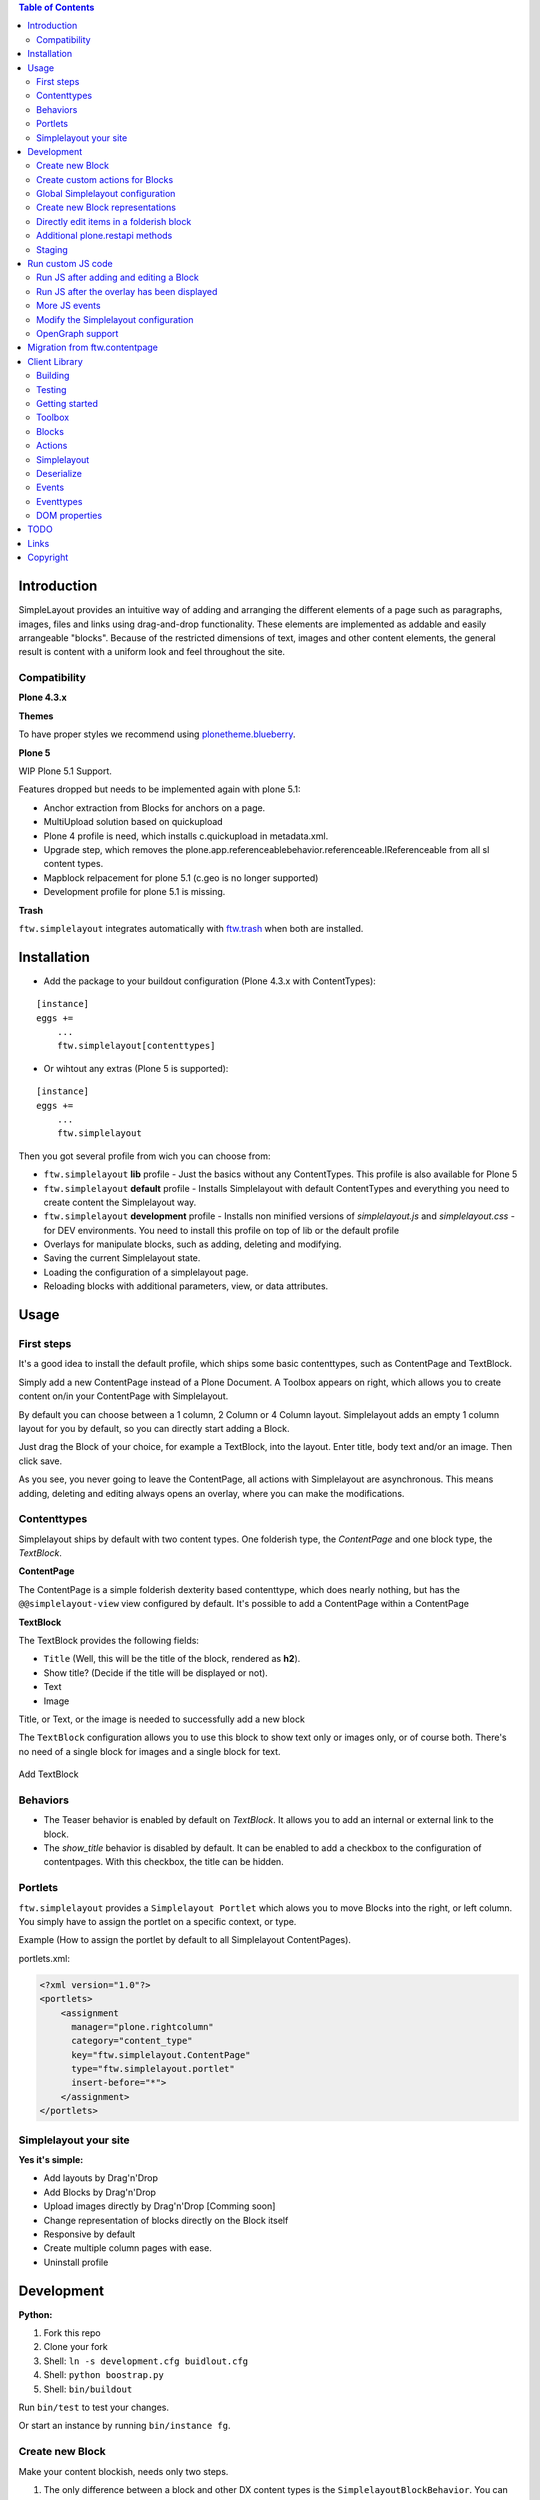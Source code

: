 

.. contents:: Table of Contents




Introduction
============


SimpleLayout provides an intuitive way of adding and arranging the different
elements of a page such as paragraphs, images, files and links using
drag-and-drop functionality.
These elements are implemented as addable and easily arrangeable "blocks".
Because of the restricted dimensions of text, images and other content elements,
the general result is content with a uniform look and feel throughout the site.


Compatibility
-------------

**Plone 4.3.x**

.. image:: https://jenkins.4teamwork.ch/job/ftw.simplelayout-master-test-plone-4.3.x.cfg/badge/icon
   :target: https://jenkins.4teamwork.ch/job/ftw.simplelayout-master-test-plone-4.3.x.cfg

**Themes**

To have proper styles we recommend using `plonetheme.blueberry <https://github.com/4teamwork/plonetheme.blueberry/>`_.


**Plone 5**

WIP Plone 5.1 Support.

Features dropped but needs to be implemented again with plone 5.1:

- Anchor extraction from Blocks for anchors on a page.
- MultiUpload solution based on quickupload
- Plone 4 profile is need, which installs c.quickupload in metadata.xml.
- Upgrade step, which removes the plone.app.referenceablebehavior.referenceable.IReferenceable from all sl content types.
- Mapblock relpacement for plone 5.1 (c.geo is no longer supported)
- Development profile for plone 5.1 is missing.



**Trash**

``ftw.simplelayout`` integrates automatically with `ftw.trash`_ when both are installed.

Installation
============

- Add the package to your buildout configuration (Plone 4.3.x with ContentTypes):

::

    [instance]
    eggs +=
        ...
        ftw.simplelayout[contenttypes]


- Or wihtout any extras (Plone 5 is supported):

::

    [instance]
    eggs +=
        ...
        ftw.simplelayout


Then you got several profile from wich you can choose from:

- ``ftw.simplelayout`` **lib** profile - Just the basics without any ContentTypes. This profile is also available for Plone 5

- ``ftw.simplelayout`` **default** profile - Installs Simplelayout with default ContentTypes and everything you need to create content the Simplelayout way.

- ``ftw.simplelayout`` **development** profile - Installs non minified versions of *simplelayout.js* and *simplelayout.css* - for DEV environments. You need to install this profile on top of lib or the default profile

- Overlays for manipulate blocks, such as adding, deleting and modifying.
- Saving the current Simplelayout state.
- Loading the configuration of a simplelayout page.
- Reloading blocks with additional parameters, view, or data attributes.



Usage
=====

First steps
-----------

It's a good idea to install the default profile, which ships some basic contenttypes, such as ContentPage and TextBlock.

Simply add a new ContentPage instead of a Plone Document. A Toolbox appears on right, which allows you to create content on/in your ContentPage with Simplelayout.

By default you can choose between a 1 column, 2 Column or 4 Column layout.
Simplelayout adds an empty 1 column layout for you by default, so you can directly start adding a Block.

Just drag the Block of your choice, for example a TextBlock, into the layout. Enter title, body text and/or an image. Then click save.

As you see, you never going to leave the ContentPage, all actions with Simplelayout are asynchronous.
This means adding, deleting and editing always opens an overlay, where you can make the modifications.





Contenttypes
------------

Simplelayout ships by default with two content types.
One folderish type, the `ContentPage` and one block type, the `TextBlock`.


**ContentPage**

The ContentPage is a simple folderish dexterity based contenttype, which
does nearly nothing, but has the ``@@simplelayout-view`` view configured by default.
It's possible to add a ContentPage within a ContentPage

**TextBlock**

The TextBlock provides the following fields:

- ``Title`` (Well, this will be the title of the block, rendered as **h2**).
- Show title? (Decide if the title will be displayed or not).
- Text
- Image

Title, or Text, or the image is needed to successfully add a new block

The ``TextBlock`` configuration allows you to use this block to show text
only or images only, or of course both. There's no need of a single block for
images and a single block for text.

.. figure:: ./docs/_static/add_textblock.png
   :align: center
   :alt: Add TextBlock

   Add TextBlock


Behaviors
---------

- The Teaser behavior is enabled by default on `TextBlock`. It allows you to add an
  internal or external link to the block.

- The `show_title` behavior is disabled by default. It can be enabled to add a checkbox
  to the configuration of contentpages. With this checkbox, the title can be hidden.


Portlets
--------

``ftw.simplelayout`` provides a ``Simplelayout Portlet`` which alows you to move Blocks into the right, or left column.
You simply have to assign the portlet on a specific context, or type.

Example (How to assign the portlet by default to all Simplelayout ContentPages).

portlets.xml:

.. code-block:: xml

    <?xml version="1.0"?>
    <portlets>
        <assignment
          manager="plone.rightcolumn"
          category="content_type"
          key="ftw.simplelayout.ContentPage"
          type="ftw.simplelayout.portlet"
          insert-before="*">
        </assignment>
    </portlets>




Simplelayout your site
----------------------

**Yes it's simple:**

- Add layouts by Drag'n'Drop
- Add Blocks by Drag'n'Drop
- Upload images directly by Drag'n'Drop [Comming soon]
- Change representation of blocks directly on the Block itself
- Responsive by default
- Create multiple column pages with ease.
- Uninstall profile


Development
===========

**Python:**

1. Fork this repo
2. Clone your fork
3. Shell: ``ln -s development.cfg buidlout.cfg``
4. Shell: ``python boostrap.py``
5. Shell: ``bin/buildout``

Run ``bin/test`` to test your changes.

Or start an instance by running ``bin/instance fg``.


Create new Block
----------------

Make your content blockish, needs only two steps.


1. The only difference between a block and other DX content types is the ``SimplelayoutBlockBehavior``. You can simply add the Block behavior to your content by adding the following line to FTI:

.. code-block:: xml

    <property name="behaviors">
        <element value="ftw.simplelayout.interfaces.ISimplelayoutBlock" />
    </property>

2. In order you block knows how to represent himself on a simplelayout page you need to register a ``block_view`` for your Block.

Register view with zcml:

.. code-block:: xml

    <browser:page
        for="my.package.content.IMyBlock"
        name="block_view"
        permission="zope2.View"
        class=".myblock.MyBlockView"
        template="templates/myblockview.pt"
        />

Corresponding template:

.. code-block:: html

      <h2 tal:content="context/Title">Title of block</h2>

      <!-- Assume you got a text field on your content -->
      <div tal:replace="structure here/text/output | nothing" />


Well basically that's it :-) You just created a new block!!


Create custom actions for Blocks
--------------------------------


Global Simplelayout configuration
---------------------------------


Create new Block representations
--------------------------------

Directly edit items in a folderish block
----------------------------------------

For this purpose you can place a link in the rendered block.
Assume you want to edit a file in a listing block: you need a link, which is pointing to ``./sl-ajax-inner-edit-view``,
has the css class ``inneredit`` and a data attribute named ``uid`` containing the uid of the content.

.. code-block:: xml

    <a href="./sl-ajax-inner-edit-view"
       class="inneredit"
       tal:attributes="data-uid file_object/UID">EDIT</a>


After editing the content, the view automatically reloads the block.

Additional plone.restapi methods
--------------------------------

After creating blocks in a simplelayout content page they should be synchronized with the pages config. Otherwise
the order in the frontend might me wrong. It also removes objects which are in the pages config but not in the page itself.

To do this, you can simply send a RestAPI Post (more information about
`plone.restapi <https://github.com/plone/plone.restapi>`_ ) request to the path of your page, appended with
``@sl-synchronize-page-config-with-blocks``. A dict with ``added`` and ``removed`` block UIDs is returned.


Staging
-------

Simplelayout provides integration level tools for setting up a staging solution for content pages.
An ``IStaging`` adapter provides the functionality for making working copies and applying the
changed content of the working copy onto the baseline.
Simplelayout does not provide an integration; the integration must be implemented on project level.

Simple usage example:

.. code-block:: python

    from Acquisition import aq_inner
    from Acquisition import aq_parent
    from ftw.simplelayout.staging.interfaces import IStaging

    # Make a working copy of "baseline" in the folder "target"
    target = aq_parent(aq_inner(baseline))
    working_copy = IStaging(baseline).create_working_copy(target)

    # Apply the working copy content to the baseline:
    IStaging(working_copy).apply_working_copy()

    # Or discard the working copy:
    IStaging(working_copy).discard_working_copy()

Although the staging can be integrated in various ways (actions, events, etc.),
it is usually integrated in the workflow.
Since ``ftw.lawgiver >= 1.15.0``, it supports [intercepting transitions](https://github.com/4teamwork/ftw.lawgiver/blob/master/README.rst#intercept-and-customize-transitions),
which can be used for integrating a staging solution.

When the working copy is created, only simplelayout block children are copied from the baseline
to the working copy. This has the advantage that a root page of a large structure can be
revised and copied without a performance problem because of many subpages.

When the working copy is applied back, the content of its children are copied back to the
baseline. The simplalyout state and relations are updated accordingly.



Run custom JS code
==================

Some Blocks need to run some JS code after rendering or for the widget itself while adding/editing. For this use case you can simply listen to the jquerytools overlay events.

Run JS after adding and editing a Block
---------------------------------------

This example has been taken from the MapBlock.
It uses the ``onBeforeClose`` event of jquerytools Overlay to load the collectivegeo map.

.. code-block:: Javascript

    $(function(){
      $(document).on('onBeforeClose', '.overlay', function(){
        if ($.fn.collectivegeo) {
          $('.widget-cgmap').filter(':visible').collectivegeo();
        }
      });
    });


Run JS after the overlay has been displayed
-------------------------------------------

This example has been taken from the MapBlock.
It uses the ``onLoad`` event of jquerytools Overlay to load the collectivegeo map in edit mode.

.. code-block:: Javascript

    $(function(){
      $(document).on('onLoad', '.overlay', function(){
        if ($.fn.collectivegeo) {
          var maps = $('.widget-cgmap').filter(':visible');
          var map_widgets = $('.map-widget .widget-cgmap').filter(':visible');
          maps.collectivegeo();
          map_widgets.collectivegeo('add_edit_layer');
          map_widgets.collectivegeo('add_geocoder');
        }
      });
    });


More JS events
--------------

jQueryTools Overlay provides two more events:

- onBeforeLoad
- onClose

Check `jQueryTools Overlay Documentation <http://jquerytools.github.io/documentation/overlay>`_


Modify the Simplelayout configuration
-------------------------------------

The simplelayout JS lib can be modified by  the `data-sl-settings` on the simplelayout container. Currently supported settings:

- layouts
- canChangeLayouts

1. You're able to modify those settings globally through the Simplelayout control panel. For example:


.. code-block:: JSON

    {"layouts": [1]}

All Simplelayout sites are configured to have only 1 column Layouts

2. Using a ISimplelayoutContainerConfig Adapter, which adapts a `context` and `request`, which means you can have different settings for different Simplelayout enabled types.

Example:

.. code-block:: Python

    from ftw.simplelayout.contenttypes.contents.interfaces import IContentPage
    from ftw.simplelayout.interfaces import ISimplelayoutContainerConfig


    class ContenPageConfigAdapter(object):
        implements(ISimplelayoutContainerConfig)

        def __init__(self, context, request):
            pass

        def __call__(self, settings):
            settings['layouts'] = [1]

        def default_page_layout():
            return None

    provideAdapter(ContenPageConfigAdapter,
                   adapts=(IContentPage, Interface))

Note 1: The adapter gets called with the settings Dictionary, so you don't have to return it.

Note 2: With the ``default_page_layout`` method you can also define default layouts, which are pre renderd on a empty page.



3. Using the View itself, by overwrite the ``update_simplelayout_settings`` method.

.. code-block:: Python

    from ftw.simplelayout.browser.simplelayout import SimplelayoutView


    class CustomSimplelayoutView(SimplelayoutView):

        def update_simplelayout_settings(self, settings):
            settings['layouts'] = [1, 4]


4. By default the ``canChangeLayouts`` option is injected by the Simplelayout provider. It checks if the current logged in user has the ``ftw.simplelayout: Change Layouts`` permission.


OpenGraph support
-----------------
Simplelayouts provides a basic `OpenGraph <http://ogp.me/>`_ integration.
You can disable (Simplelayout Settings - Control Panel) Opengraph for the plone root as you wish, because it's enabled by default.
On Simplelayout sites itself the OpenGraph meta tags can be controlled by the `OpenGraph marker behavior`.


Migration from ftw.contentpage
==============================

This package is the successor of
`ftw.contentpage <https://github.com/4teamwork/ftw.contentpage>`_.
In order to migrate from `ftw.contentpage` types to `ftw.simplelayout` types,
take a look at the preconfigured inplace migrators in the `migration.py` of
`ftw.simplelayout`.

Client Library
==============

Building
--------

Rebuilding the library (resources/ftw.simplelayout.js):

.. code-block:: bash

    grunt dist

Watching for changes and rebuild the bundle automatically:

.. code-block:: bash

    grunt dev

or the default task

.. code-block:: bash

    grunt

Testing
-------

Running all test:

.. code-block:: bash

    npm test

or

.. code-block:: bash

    grunt test

Running a specific test:

.. code-block:: bash

    grunt test --grep="Name of your test"

Getting started
---------------

Toolbox
-------

Provide a toolbox instance for the simplelayout.

.. code-block:: javascript

    var toolbox = new Toolbox({
      layouts: [1, 2, 4],
      canChangeLayout: true, // Decides if toolbox get rendered
      blocks: [
        { title: "Textblock", contentType: "textblock", formUrl: "URL",
          actions: {
            edit: {
              class="edit",
              description: "Edit this block",
              someCustomAttribute: "someCustomValue"
            },
            move: {
              class: "move",
              description: "Move this block"
            }
          }
        },
        { title: "Listingblock", contentType: "listingblock", formUrl: "URL" }
      ],
      layoutActions: {
        actions: {
          move: {
            class: "iconmove move",
            title: "Move this layout arround."
          },
          delete: {
            class: "icondelete delete",
            title: "Delete this layout."
          }
        }
      },
      labels: {
        labelColumnPostfix: "Column(s)" // Used for label in toolbox
      }
    });

Blocks
------

+-------------+-------------+------------------------------------+
| key         | is required | description                        |
+-------------+-------------+------------------------------------+
| title       |             | Title in the toolbox               |
+-------------+-------------+------------------------------------+
| description |             | Used for titleattribute            |
+-------------+-------------+------------------------------------+
| contentType | yes         | Represents the type for each block |
+-------------+-------------+------------------------------------+
| actions     | yes         | Describes the actions              |
+-------------+-------------+------------------------------------+

Actions
-------

+-------------+-------------+------------------------------------+
| key         | is required | description                        |
+-------------+-------------+------------------------------------+
| key         | yes         | Name for the action                |
+-------------+-------------+------------------------------------+
| class       |             | Classattribute for the action      |
+-------------+-------------+------------------------------------+
| description |             | Used for title attribute           |
+-------------+-------------+------------------------------------+
| custom      |             | Will be provided as data attribute |
+-------------+-------------+------------------------------------+

Simplelayout
------------

Use toolbox instance for initializing a simplelayout.

.. code-block:: javascript

    var simplelayout = new Simplelayout({toolbox: toolbox});

Deserialize
-----------

Use existing markup for deserializing the simplelayout state.

Provided HTML Structure

.. code-block:: html

    <div class="sl-simplelayout" id="slot1">
      <div class="sl-layout">
        <div class="sl-column">
          <div class="sl-block" data-type="textblock">
            <div class="sl-block-content"></div>
          </div>
        </div>
        <div class="sl-column">
          <div class="sl-block" data-type="textblock">
            <div class="sl-block-content"></div>
          </div>
        </div>
        <div class="sl-column">
          <div class="sl-block" data-type="textblock">
            <div class="sl-block-content">
              <p>I am a textblock</p>
            </div>
          </div>
        </div>
        <div class="sl-column"></div>
      </div>
    </div>

Make sure that each datatype in the structure is covered in the toolbox.

Events
------

Attach events using the singleton instance of eventEmitter.

.. code-block:: javascript

    var simplelayout = new Simplelayout({toolbox: toolbox});
    simplelayout.on(eventType, callback);

Eventtypes
----------

blockInserted(block)

block-committed(block)

block-rollbacked(block)

beforeBlockMoved(block)

blockMoved(block)

blockDeleted(block)

layoutInserted(layout)

layout-committed(layout)

layout-rollbacked(layout)

layoutMoved(layout)

layoutDeleted(layout)

DOM properties
--------------

Each block and layout is represented in the DOM through an ID.

Each DOM element provides the following properties:

- object --> object representation in simplelayout
- parent --> parent object representation in simplelayout
- id --> generated UUID for this element
- represents --> representer from origin (empty if object only exists local)

These properties can get extracted as a jQueryElement:

.. code-block:: javascript

    var block = $(".sl-block").first();
    var blockObj = block.data().object;


TODO
====
- Update/Finish examples.
- Update/Add images (animated gifs).
- Improve Plone 5 support (probably with plone 5 contentttypes).
- Archetypes block integration (for legacy packages).

Links
=====

- Github: https://github.com/4teamwork/ftw.simplelayout
- Issues: https://github.com/4teamwork/ftw.simplelayout/issues
- Pypi: http://pypi.python.org/pypi/ftw.simplelayout
- Continuous integration: https://jenkins.4teamwork.ch/search?q=ftw.simplelayout

Copyright
=========

This package is copyright by `4teamwork <http://www.4teamwork.ch/>`_.

``ftw.simplelayout`` is licensed under GNU General Public License, version 2.

.. _ftw.trash: https://github.com/4teamwork/ftw.trash
